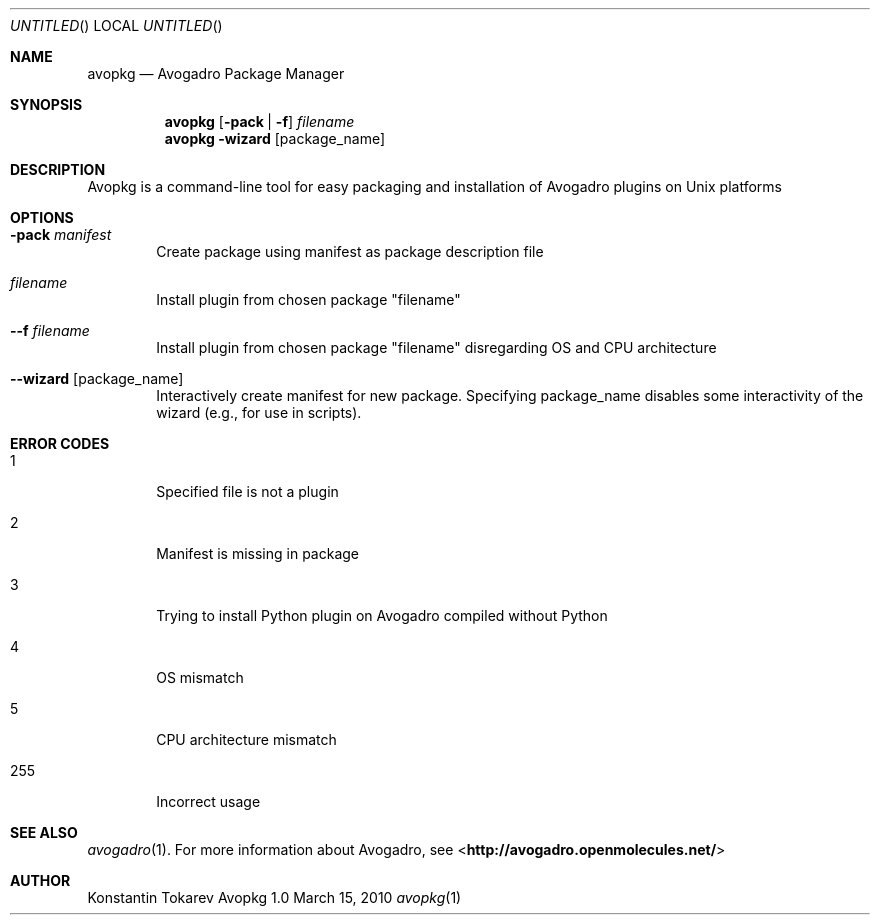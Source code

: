 .Dd March 15, 2010
.Os "Avopkg" 1.0
.Dt avopkg 1 URM
.Sh NAME
.Nm avopkg
.Nd "Avogadro Package Manager"
.Sh SYNOPSIS
.Nm
.Op Fl pack | Fl f
.Ar filename
.br
.Nm
.Fl wizard Op package_name
.Sh DESCRIPTION
Avopkg is a command-line tool for easy packaging and installation
of Avogadro plugins on Unix platforms
.Sh OPTIONS
.Bl -tag -width flag
.It Fl pack Ar manifest
Create package using manifest as package description file
.It Ar filename
Install plugin from chosen package "filename"
.It Fl -f Ar filename
Install plugin from chosen package "filename" disregarding OS and CPU architecture
.It Fl -wizard Op package_name
Interactively create manifest for new package. Specifying package_name disables some 
interactivity of the wizard (e.g., for use in scripts).
.El
.Sh ERROR CODES
.Bl -tag -width flag
.It 1
Specified file is not a plugin
.It 2
Manifest is missing in package
.It 3
Trying to install Python plugin on Avogadro compiled without Python
.It 4
OS mismatch
.It 5
CPU architecture mismatch
.It 255
Incorrect usage
.El
.Sh SEE ALSO
.Xr avogadro 1 .
For more information about Avogadro, see 
\%<\fBhttp://avogadro.openmolecules.net/\fR>
.Sh AUTHOR
Konstantin Tokarev
